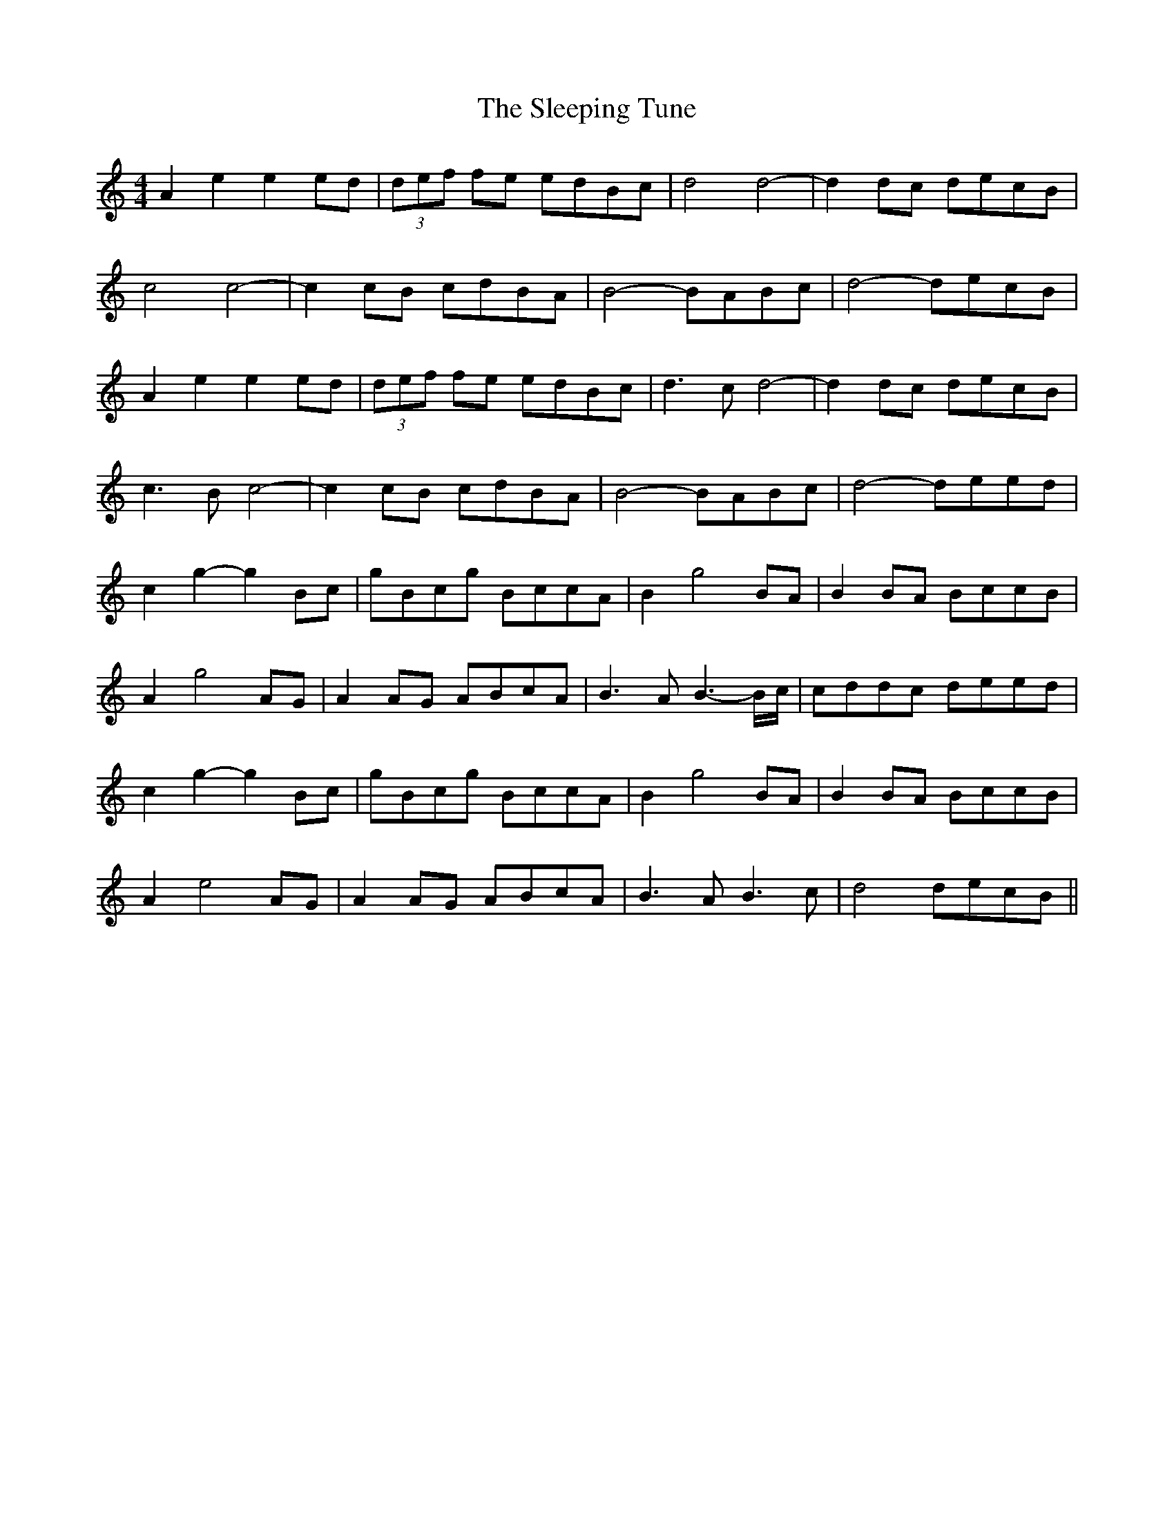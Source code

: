 X: 37384
T: Sleeping Tune, The
R: reel
M: 4/4
K: Aminor
A2 e2 e2 ed|(3def fe edBc|d4 d4-|d2 dc decB|
c4 c4-|c2 cB cdBA|B4- BABc|d4- decB|
A2 e2 e2 ed|(3def fe edBc|d3 c d4-|d2 dc decB|
c3 B c4-|c2 cB cdBA|B4- BABc|d4- deed|
c2 g2- g2 Bc|gBcg BccA|B2 g4 BA|B2 BA BccB|
A2 g4 AG|A2 AG ABcA|B3 A B3- B/c/|cddc deed|
c2 g2- g2 Bc|gBcg BccA|B2 g4 BA|B2 BA BccB|
A2 e4 AG|A2 AG ABcA|B3 A B3 c|d4 decB||

